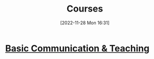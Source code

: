 :PROPERTIES:
:ID:       9a4bec48-66e4-46d7-960d-9d3bb173aa57
:END:
#+title: Courses
#+date: [2022-11-28 Mon 16:31]

* [[id:a0084b6f-1d97-453d-b615-c6931e1a5d98][Basic Communication & Teaching]]
